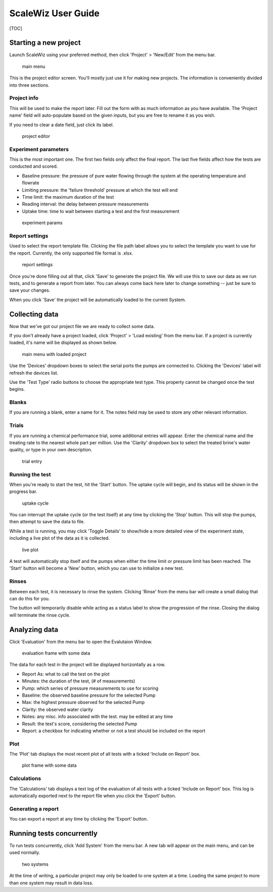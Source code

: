 ScaleWiz User Guide
===================

[TOC]

Starting a new project
----------------------

Launch ScaleWiz using your preferred method, then click 'Project' >
'New/Edit' from the menu bar.

.. figure:: ../img/main_menu(project).PNG
   :alt: main menu

   main menu
This is the project editor screen. You'll mostly just use it for making
new projects. The information is conveniently divided into three
sections.

Project info
~~~~~~~~~~~~

This will be used to make the report later. Fill out the form with as
much information as you have available. The 'Project name' field will
auto-populate based on the given inputs, but you are free to rename it
as you wish.

If you need to clear a date field, just click its label.

.. figure:: ../img/project_editor.PNG
   :alt: project editor

   project editor
Experiment parameters
~~~~~~~~~~~~~~~~~~~~~

This is the most important one. The first two fields only affect the
final report. The last five fields affect how the tests are conducted
and scored.

-  Baseline pressure: the pressure of pure water flowing through the
   system at the operating temperature and flowrate
-  Limiting pressure: the 'failure threshold' pressure at which the test
   will end
-  Time limit: the maximum duration of the test
-  Reading interval: the delay between pressure measurements
-  Uptake time: time to wait between starting a test and the first
   measurement

.. figure:: ../img/project_editor(experiment).PNG
   :alt: experiment params

   experiment params
Report settings
~~~~~~~~~~~~~~~

Used to select the report template file. Clicking the file path label
allows you to select the template you want to use for the report.
Currently, the only supported file format is .xlsx.

.. figure:: ../img/project_editor(report).PNG
   :alt: report settings

   report settings
Once you're done filling out all that, click 'Save' to generate the
project file. We will use this to save our data as we run tests, and to
generate a report from later. You can always come back here later to
change something -- just be sure to save your changes.

When you click 'Save' the project will be automatically loaded to the
current System.

Collecting data
---------------

Now that we've got our project file we are ready to collect some data.

If you don't already have a project loaded, click 'Project' > 'Load
existing' from the menu bar. If a project is currently loaded, it's name
will be displayed as shown below.

.. figure:: ../img/main_menu(loaded).PNG
   :alt: main menu with loaded project

   main menu with loaded project
Use the 'Devices' dropdown boxes to select the serial ports the pumps
are connected to. Clicking the 'Devices' label will refresh the devices
list.

Use the 'Test Type' radio buttons to choose the appropriate test type.
This property cannot be changed once the test begins.

Blanks
~~~~~~

If you are running a blank, enter a name for it. The notes field may be
used to store any other relevant information. |trial entry|

Trials
~~~~~~

If you are running a chemical performance trial, some additional entries
will appear. Enter the chemical name and the treating rate to the
nearest whole part per million. Use the 'Clarity' dropdown box to select
the treated brine's water quality, or type in your own description.

.. figure:: ../img/main_menu(trial).PNG
   :alt: trial entry

   trial entry
Running the test
~~~~~~~~~~~~~~~~

When you're ready to start the test, hit the 'Start' button. The uptake
cycle will begin, and its status will be shown in the progress bar.

.. figure:: ../img/main_menu(uptake).PNG
   :alt: uptake cycle

   uptake cycle
You can interrupt the uptake cycle (or the test itself) at any time by
clicking the 'Stop' button. This will stop the pumps, then attempt to
save the data to file.

While a test is running, you may click 'Toggle Details' to show/hide a
more detailed view of the experiment state, including a live plot of the
data as it is collected.

.. figure:: ../img/main_menu(details).PNG
   :alt: live plot

   live plot
A test will automatically stop itself and the pumps when either the time
limit or pressure limit has been reached. The 'Start' button will become
a 'New' button, which you can use to initialize a new test.

Rinses
~~~~~~

Between each test, it is necessary to rinse the system. Clicking 'Rinse'
from the menu bar will create a small dialog that can do this for you.

|rinse dialog| |rinse dialog in progress|

The button will temporarily disable while acting as a status label to
show the progression of the rinse. Closing the dialog will terminate the
rinse cycle.

Analyzing data
--------------

Click 'Evaluation' from the menu bar to open the Evalutaion Window.

.. figure:: ../img/evaluation(data).PNG
   :alt: evaluation frame with some data

   evaluation frame with some data
The data for each test in the project will be displayed horizontally as
a row.

-  Report As: what to call the test on the plot
-  Minutes: the duration of the test, (# of measurements)
-  Pump: which series of pressure measurements to use for scoring
-  Baseline: the observed baseline pressure for the selected Pump
-  Max: the highest pressure observed for the selected Pump
-  Clarity: the observed water clarity
-  Notes: any misc. info associated with the test. may be edited at any
   time
-  Result: the test's score, considering the selected Pump
-  Report: a checkbox for indicating whether or not a test should be
   included on the report

Plot
~~~~

The 'Plot' tab displays the most recent plot of all tests with a ticked
'Include on Report' box.

.. figure:: ../img/evaluation(plot).PNG
   :alt: plot frame with some data

   plot frame with some data
Calculations
~~~~~~~~~~~~

The 'Calculations' tab displays a text log of the evaluation of all
tests with a ticked 'Include on Report' box. This log is automatically
exported next to the report file when you click the 'Export' button.

Generating a report
~~~~~~~~~~~~~~~~~~~

You can export a report at any time by clicking the 'Export' button.

Running tests concurrently
--------------------------

To run tests concurrently, click 'Add System' from the menu bar. A new
tab will appear on the main menu, and can be used normally.

.. figure:: ../img/main_menu(concurrent).PNG
   :alt: two systems

   two systems
At the time of writing, a particular project may only be loaded to one
system at a time. Loading the same project to more than one system may
result in data loss.

.. |trial entry| image:: ../img/main_menu(blank).PNG
.. |rinse dialog| image:: ../img/rinse_dialog.PNG
.. |rinse dialog in progress| image:: ../img/rinse_dialog(rinsing).PNG
